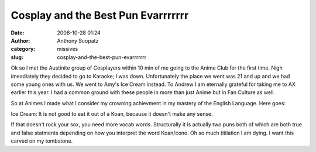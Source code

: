 Cosplay and the Best Pun Evarrrrrrr
###################################
:date: 2006-10-28 01:24
:author: Anthony Scopatz
:category: missives
:slug: cosplay-and-the-best-pun-evarrrrrrr

Ok so I met the Austinite group of Cosplayers within 10 min of me going
to the Anime Club for the first time. Nigh imeadiately they decided to
go to Karaoke; I was down. Unfortunately the place we went was 21 and up
and we had some young ones with us. We went to Amy's Ice Cream instead.
To Andrew I am eternally grateful for taking me to AX earlier this year.
I had a common ground with these people in more than just Anime but in
Fan Culture as well.

So at Animes I made what I consider my crowning achievment in my mastery
of the English Language. Here goes:

Ice Cream: It is not good to eat it out of a Koan, because it doesn't
make any sense.

If that doesn't rock your sox, you need more vocab words. Structurally
it is actually two puns both of which are both true and false statments
depending on how you interpret the word Koan/cone. Oh so much titilation
I am dying. I want this carved on my tombstone.
